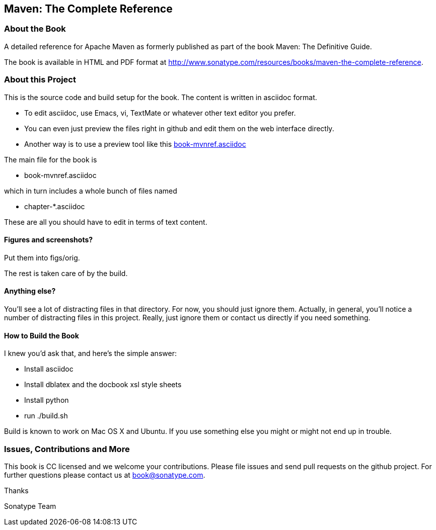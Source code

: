 == Maven: The Complete Reference

=== About the Book

A detailed reference for Apache Maven as formerly published as part of the
book Maven: The Definitive Guide. 

The book is available in HTML and PDF format at http://www.sonatype.com/resources/books/maven-the-complete-reference[http://www.sonatype.com/resources/books/maven-the-complete-reference].


=== About this Project

This is the source code and build setup for the book. The content is
written in asciidoc format.  

- To edit asciidoc, use Emacs, vi, TextMate or whatever other text editor you prefer.  
- You can even just preview the files right in github and edit them on the web interface directly.
- Another way is to use a preview tool like this https://previewhub.github.io/asciidoc/?https://raw.githubusercontent.com/sonatype/maven-reference-en/master/book-mvnref.asciidoc[book-mvnref.asciidoc]

The main file for the book is

* book-mvnref.asciidoc

which in turn includes a whole bunch of files named 

* chapter-*.asciidoc

These are all you should have to edit in terms of text content.

==== Figures and screenshots?  

Put them into figs/orig.

The rest is taken care of by the build.

==== Anything else? 

You'll see a lot of distracting files in that directory.  For now,
you should just ignore them.  Actually, in general, you'll notice a
number of distracting files in this project.  Really, just ignore
them or contact us directly if you need something.

==== How to Build the Book

I knew you'd ask that, and here's the simple answer:

* Install asciidoc
* Install dblatex and the docbook xsl style sheets
* Install python
* run ./build.sh

Build is known to work on Mac OS X and Ubuntu. If you use something
else you might or might not end up in trouble.

=== Issues, Contributions and More

This book is CC licensed and we welcome your contributions. Please
file issues and send pull requests on the github project. For further
questions please contact us at book@sonatype.com.

Thanks

Sonatype Team
